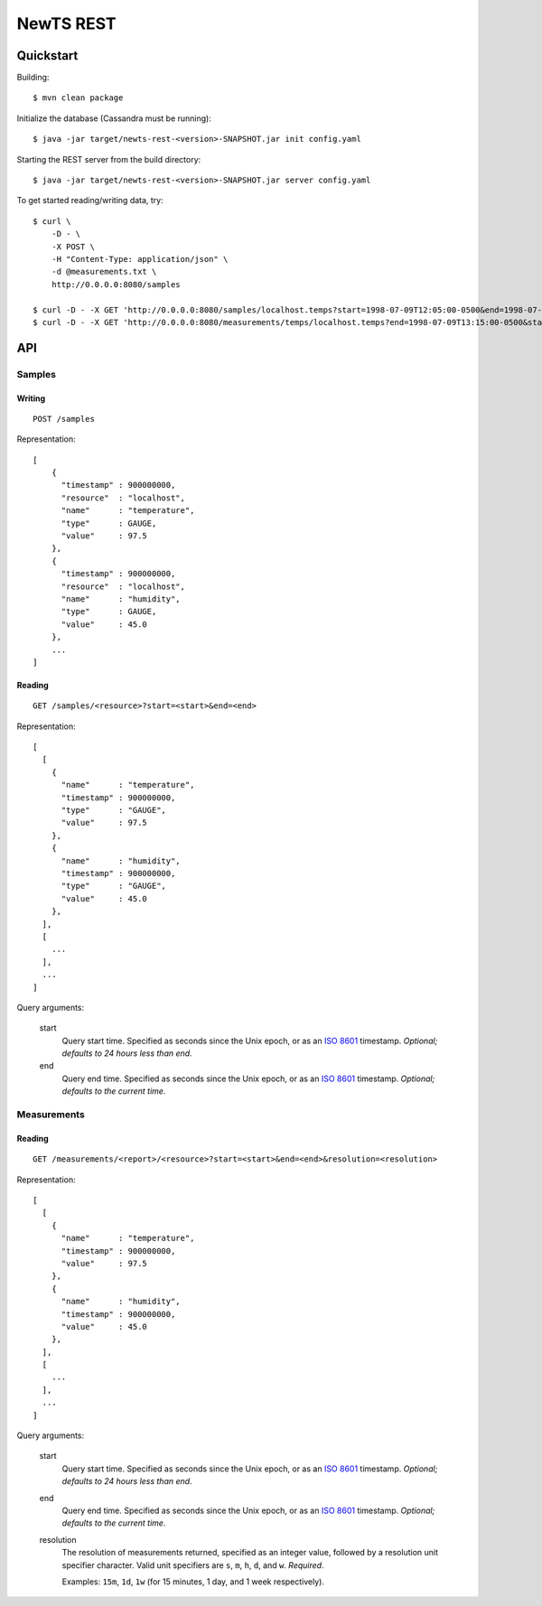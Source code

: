 NewTS REST
==========

Quickstart
----------
Building::

    $ mvn clean package

Initialize the database (Cassandra must be running)::

    $ java -jar target/newts-rest-<version>-SNAPSHOT.jar init config.yaml

Starting the REST server from the build directory::

    $ java -jar target/newts-rest-<version>-SNAPSHOT.jar server config.yaml

To get started reading/writing data, try::

    $ curl \
        -D - \
        -X POST \
        -H "Content-Type: application/json" \
        -d @measurements.txt \
        http://0.0.0.0:8080/samples

    $ curl -D - -X GET 'http://0.0.0.0:8080/samples/localhost.temps?start=1998-07-09T12:05:00-0500&end=1998-07-09T13:15:00-0500'; echo
    $ curl -D - -X GET 'http://0.0.0.0:8080/measurements/temps/localhost.temps?end=1998-07-09T13:15:00-0500&start=1998-07-09T12:05:00-0500&resolution=15m'; echo


API
---
Samples
~~~~~~~
Writing
+++++++
::
   
    POST /samples

Representation::

    [
        {
          "timestamp" : 900000000,
          "resource"  : "localhost",
          "name"      : "temperature",
          "type"      : GAUGE,
          "value"     : 97.5
        },
        {
          "timestamp" : 900000000,
          "resource"  : "localhost",
          "name"      : "humidity",
          "type"      : GAUGE,
          "value"     : 45.0
        },
        ...
    ]

Reading
+++++++
::

    GET /samples/<resource>?start=<start>&end=<end>

Representation::

    [
      [
        {
          "name"      : "temperature",
          "timestamp" : 900000000,
          "type"      : "GAUGE",
          "value"     : 97.5
        },
        {
          "name"      : "humidity",
          "timestamp" : 900000000,
          "type"      : "GAUGE",
          "value"     : 45.0
        },
      ],
      [
        ...
      ],
      ...
    ]

Query arguments:

  start
    Query start time.  Specified as seconds since the Unix epoch, or as an
    `ISO 8601`_ timestamp.  *Optional; defaults to 24 hours less than end.*
  end
    Query end time.  Specified as seconds since the Unix epoch, or as an
    `ISO 8601`_ timestamp.  *Optional; defaults to the current time.*


Measurements
~~~~~~~~~~~~
Reading
+++++++
::

    GET /measurements/<report>/<resource>?start=<start>&end=<end>&resolution=<resolution>

Representation::

    [
      [
        {
          "name"      : "temperature",
          "timestamp" : 900000000,
          "value"     : 97.5
        },
        {
          "name"      : "humidity",
          "timestamp" : 900000000,
          "value"     : 45.0
        },
      ],
      [
        ...
      ],
      ...
    ]

Query arguments:
    
  start
    Query start time.  Specified as seconds since the Unix epoch, or as an
    `ISO 8601`_ timestamp.  *Optional; defaults to 24 hours less than end.*
  end
    Query end time.  Specified as seconds since the Unix epoch, or as an
    `ISO 8601`_ timestamp.  *Optional; defaults to the current time.*
  resolution
    The resolution of measurements returned, specified as an integer value,
    followed by a resolution unit specifier character.  Valid unit specifiers
    are ``s``, ``m``, ``h``, ``d``, and ``w``.  *Required*.

    Examples: ``15m``, ``1d``, ``1w`` (for 15 minutes, 1 day, and 1 week
    respectively).


.. _ISO 8601: http://en.wikipedia.org/wiki/Iso8601

